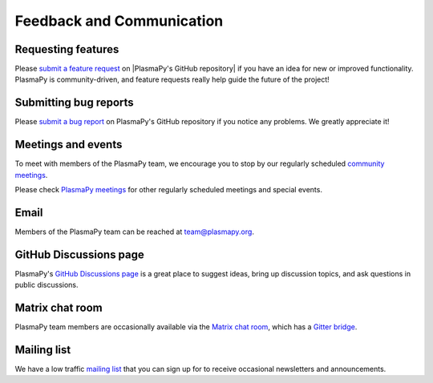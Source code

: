 .. _plasmapy-communication:

Feedback and Communication
==========================

Requesting features
-------------------

Please `submit a feature request`_ on |PlasmaPy's GitHub repository| if
you have an idea for new or improved functionality. PlasmaPy is
community-driven, and feature requests really help guide the future of
the project!

Submitting bug reports
----------------------

Please `submit a bug report`_ on PlasmaPy's GitHub repository if you
notice any problems. We greatly appreciate it!

Meetings and events
-------------------

To meet with members of the PlasmaPy team, we encourage you to stop by
our regularly scheduled `community meetings`_.

Please check `PlasmaPy meetings`_ for other regularly scheduled meetings
and special events.

Email
-----

Members of the PlasmaPy team can be reached at team@plasmapy.org.

GitHub Discussions page
-----------------------

PlasmaPy's `GitHub Discussions page`_ is a great place to suggest ideas,
bring up discussion topics, and ask questions in public discussions.

Matrix chat room
----------------

PlasmaPy team members are occasionally available via the `Matrix chat
room`_, which has a `Gitter bridge`_.

Mailing list
------------

We have a low traffic `mailing list`_ that you can sign up for to
receive occasional newsletters and announcements.

.. _community meetings: https://www.plasmapy.org/meetings/weekly/
.. _GitHub Discussions page: https://github.com/PlasmaPy/PlasmaPy/discussions
.. _Gitter bridge: https://app.gitter.im/#/room/#PlasmaPy_Lobby:gitter.im
.. _mailing list: https://groups.google.com/forum/#!forum/plasmapy
.. _PlasmaPy meetings: https://www.plasmapy.org/meetings
.. _submit a bug report: https://github.com/PlasmaPy/PlasmaPy/issues/new?assignees=&labels=Bug&template=bug_report.yml
.. _submit a feature request: https://github.com/PlasmaPy/PlasmaPy/issues/new?assignees=&labels=Feature+request&template=feature_request.yml
